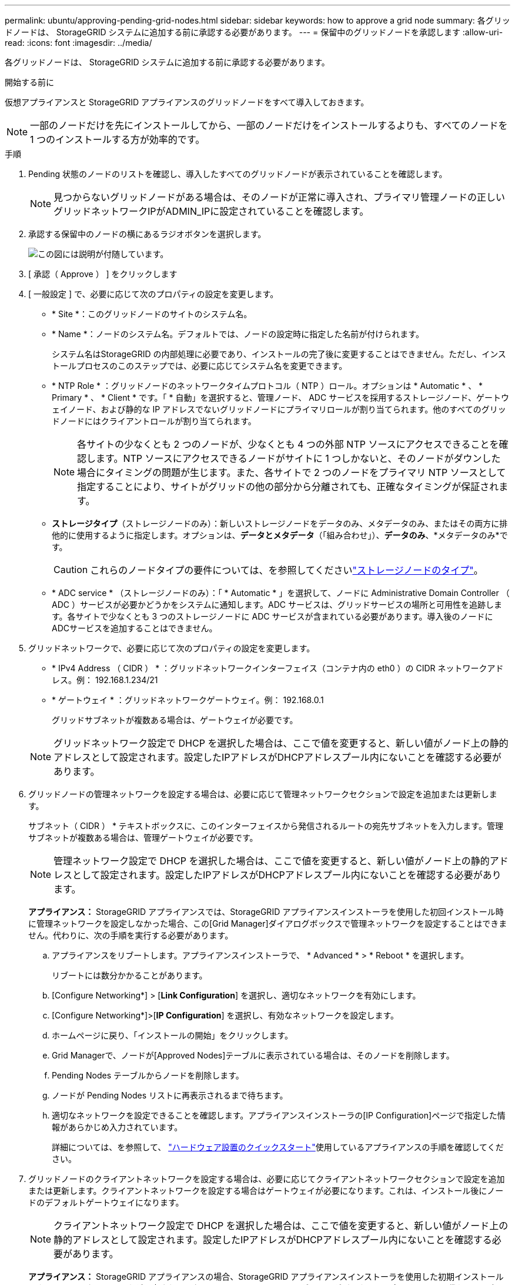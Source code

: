 ---
permalink: ubuntu/approving-pending-grid-nodes.html 
sidebar: sidebar 
keywords: how to approve a grid node 
summary: 各グリッドノードは、 StorageGRID システムに追加する前に承認する必要があります。 
---
= 保留中のグリッドノードを承認します
:allow-uri-read: 
:icons: font
:imagesdir: ../media/


[role="lead"]
各グリッドノードは、 StorageGRID システムに追加する前に承認する必要があります。

.開始する前に
仮想アプライアンスと StorageGRID アプライアンスのグリッドノードをすべて導入しておきます。


NOTE: 一部のノードだけを先にインストールしてから、一部のノードだけをインストールするよりも、すべてのノードを 1 つのインストールする方が効率的です。

.手順
. Pending 状態のノードのリストを確認し、導入したすべてのグリッドノードが表示されていることを確認します。
+

NOTE: 見つからないグリッドノードがある場合は、そのノードが正常に導入され、プライマリ管理ノードの正しいグリッドネットワークIPがADMIN_IPに設定されていることを確認します。

. 承認する保留中のノードの横にあるラジオボタンを選択します。
+
image::../media/5_gmi_installer_grid_nodes_pending.gif[この図には説明が付随しています。]

. [ 承認（ Approve ） ] をクリックします
. [ 一般設定 ] で、必要に応じて次のプロパティの設定を変更します。
+
** * Site *：このグリッドノードのサイトのシステム名。
** * Name *：ノードのシステム名。デフォルトでは、ノードの設定時に指定した名前が付けられます。
+
システム名はStorageGRID の内部処理に必要であり、インストールの完了後に変更することはできません。ただし、インストールプロセスのこのステップでは、必要に応じてシステム名を変更できます。

** * NTP Role * ：グリッドノードのネットワークタイムプロトコル（ NTP ）ロール。オプションは * Automatic * 、 * Primary * 、 * Client * です。「 * 自動」を選択すると、管理ノード、 ADC サービスを採用するストレージノード、ゲートウェイノード、および静的な IP アドレスでないグリッドノードにプライマリロールが割り当てられます。他のすべてのグリッドノードにはクライアントロールが割り当てられます。
+

NOTE: 各サイトの少なくとも 2 つのノードが、少なくとも 4 つの外部 NTP ソースにアクセスできることを確認します。NTP ソースにアクセスできるノードがサイトに 1 つしかないと、そのノードがダウンした場合にタイミングの問題が生じます。また、各サイトで 2 つのノードをプライマリ NTP ソースとして指定することにより、サイトがグリッドの他の部分から分離されても、正確なタイミングが保証されます。

** *ストレージタイプ*（ストレージノードのみ）：新しいストレージノードをデータのみ、メタデータのみ、またはその両方に排他的に使用するように指定します。オプションは、*データとメタデータ*（「組み合わせ」）、*データのみ*、*メタデータのみ*です。
+

CAUTION: これらのノードタイプの要件については、を参照してくださいlink:../primer/what-storage-node-is.html#types-of-storage-nodes["ストレージノードのタイプ"]。

** * ADC service * （ストレージノードのみ）：「 * Automatic * 」を選択して、ノードに Administrative Domain Controller （ ADC ）サービスが必要かどうかをシステムに通知します。ADC サービスは、グリッドサービスの場所と可用性を追跡します。各サイトで少なくとも 3 つのストレージノードに ADC サービスが含まれている必要があります。導入後のノードにADCサービスを追加することはできません。


. グリッドネットワークで、必要に応じて次のプロパティの設定を変更します。
+
** * IPv4 Address （ CIDR ） * ：グリッドネットワークインターフェイス（コンテナ内の eth0 ）の CIDR ネットワークアドレス。例： 192.168.1.234/21
** * ゲートウェイ * ：グリッドネットワークゲートウェイ。例： 192.168.0.1
+
グリッドサブネットが複数ある場合は、ゲートウェイが必要です。



+

NOTE: グリッドネットワーク設定で DHCP を選択した場合は、ここで値を変更すると、新しい値がノード上の静的アドレスとして設定されます。設定したIPアドレスがDHCPアドレスプール内にないことを確認する必要があります。

. グリッドノードの管理ネットワークを設定する場合は、必要に応じて管理ネットワークセクションで設定を追加または更新します。
+
サブネット（ CIDR ） * テキストボックスに、このインターフェイスから発信されるルートの宛先サブネットを入力します。管理サブネットが複数ある場合は、管理ゲートウェイが必要です。

+

NOTE: 管理ネットワーク設定で DHCP を選択した場合は、ここで値を変更すると、新しい値がノード上の静的アドレスとして設定されます。設定したIPアドレスがDHCPアドレスプール内にないことを確認する必要があります。

+
*アプライアンス：* StorageGRID アプライアンスでは、StorageGRID アプライアンスインストーラを使用した初回インストール時に管理ネットワークを設定しなかった場合、この[Grid Manager]ダイアログボックスで管理ネットワークを設定することはできません。代わりに、次の手順を実行する必要があります。

+
.. アプライアンスをリブートします。アプライアンスインストーラで、 * Advanced * > * Reboot * を選択します。
+
リブートには数分かかることがあります。

.. [Configure Networking*] > [*Link Configuration*] を選択し、適切なネットワークを有効にします。
.. [Configure Networking*]>[*IP Configuration*] を選択し、有効なネットワークを設定します。
.. ホームページに戻り、「インストールの開始」をクリックします。
.. Grid Managerで、ノードが[Approved Nodes]テーブルに表示されている場合は、そのノードを削除します。
.. Pending Nodes テーブルからノードを削除します。
.. ノードが Pending Nodes リストに再表示されるまで待ちます。
.. 適切なネットワークを設定できることを確認します。アプライアンスインストーラの[IP Configuration]ページで指定した情報があらかじめ入力されています。
+
詳細については、を参照して、 https://docs.netapp.com/us-en/storagegrid-appliances/installconfig/index.html["ハードウェア設置のクイックスタート"^]使用しているアプライアンスの手順を確認してください。



. グリッドノードのクライアントネットワークを設定する場合は、必要に応じてクライアントネットワークセクションで設定を追加または更新します。クライアントネットワークを設定する場合はゲートウェイが必要になります。これは、インストール後にノードのデフォルトゲートウェイになります。
+

NOTE: クライアントネットワーク設定で DHCP を選択した場合は、ここで値を変更すると、新しい値がノード上の静的アドレスとして設定されます。設定したIPアドレスがDHCPアドレスプール内にないことを確認する必要があります。

+
*アプライアンス：* StorageGRID アプライアンスの場合、StorageGRID アプライアンスインストーラを使用した初期インストールでクライアントネットワークが設定されていないと、この[Grid Manager]ダイアログボックスで設定できません。代わりに、次の手順を実行する必要があります。

+
.. アプライアンスをリブートします。アプライアンスインストーラで、 * Advanced * > * Reboot * を選択します。
+
リブートには数分かかることがあります。

.. [Configure Networking*] > [*Link Configuration*] を選択し、適切なネットワークを有効にします。
.. [Configure Networking*]>[*IP Configuration*] を選択し、有効なネットワークを設定します。
.. ホームページに戻り、「インストールの開始」をクリックします。
.. Grid Managerで、ノードが[Approved Nodes]テーブルに表示されている場合は、そのノードを削除します。
.. Pending Nodes テーブルからノードを削除します。
.. ノードが Pending Nodes リストに再表示されるまで待ちます。
.. 適切なネットワークを設定できることを確認します。アプライアンスインストーラの[IP Configuration]ページで指定した情報があらかじめ入力されています。
+
StorageGRIDアプライアンスのインストール方法については、を参照して、 https://docs.netapp.com/us-en/storagegrid-appliances/installconfig/index.html["ハードウェア設置のクイックスタート"^]使用しているアプライアンスの手順を確認してください。



. [ 保存（ Save ） ] をクリックします。
+
グリッドノードエントリが [ 承認済みノード（ Approved Nodes ） ] リストに移動します。

+
image::../media/7_gmi_installer_grid_nodes_approved.gif[この図には説明が付随しています。]

. 承認する保留中のグリッドノードごとに、上記の手順を繰り返します。
+
グリッドに必要なすべてのノードを承認する必要があります。ただし、サマリページで * インストール * をクリックする前に、いつでもこのページに戻ることができます。承認済みグリッドノードのプロパティを変更するには、ラジオボタンを選択し、 * 編集 * をクリックします。

. グリッドノードの承認が完了したら、 * 次へ * をクリックします。

